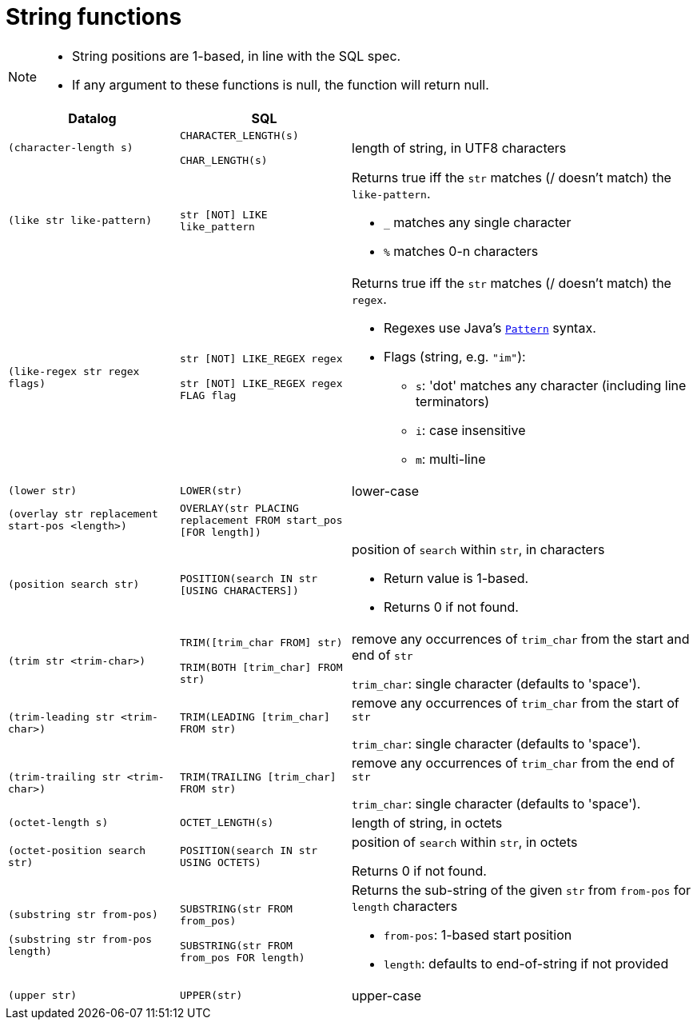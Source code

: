 = String functions

[NOTE]
====
* String positions are 1-based, in line with the SQL spec.
* If any argument to these functions is null, the function will return null.
====

[cols="4,4,8"]
|===
| Datalog | SQL |

| `(character-length s)`
| `CHARACTER_LENGTH(s)`

  `CHAR_LENGTH(s)`
| length of string, in UTF8 characters

| `(like str like-pattern)` | `str [NOT] LIKE like_pattern`
a|
Returns true iff the `str` matches (/ doesn't match) the `like-pattern`.

* `_` matches any single character
* `%` matches 0-n characters

| `(like-regex str regex flags)`
| `str [NOT] LIKE_REGEX regex`

  `str [NOT] LIKE_REGEX regex FLAG flag`
a|
Returns true iff the `str` matches (/ doesn't match) the `regex`.

* Regexes use Java's https://docs.oracle.com/en/java/javase/11/docs/api/java.base/java/util/regex/Pattern.html[`Pattern`] syntax.
* Flags (string, e.g. `"im"`):
** `s`: 'dot' matches any character (including line terminators)
** `i`: case insensitive
** `m`: multi-line


| `(lower str)` | `LOWER(str)` | lower-case

| `(overlay str replacement start-pos <length>)`
| `OVERLAY(str PLACING replacement FROM start_pos [FOR length])`
|

| `(position search str)` | `POSITION(search IN str [USING CHARACTERS])`
a| position of `search` within `str`, in characters

* Return value is 1-based.
* Returns 0 if not found.

| `(trim str <trim-char>)`
| `TRIM([trim_char FROM] str)`

  `TRIM(BOTH [trim_char] FROM str)`
| remove any occurrences of `trim_char` from the start and end of `str`

  `trim_char`: single character (defaults to 'space').

| `(trim-leading str <trim-char>)` | `TRIM(LEADING [trim_char] FROM str)`
| remove any occurrences of `trim_char` from the start of `str`

  `trim_char`: single character (defaults to 'space').

| `(trim-trailing str <trim-char>)` | `TRIM(TRAILING [trim_char] FROM str)`
| remove any occurrences of `trim_char` from the end of `str`

  `trim_char`: single character (defaults to 'space').

| `(octet-length s)` | `OCTET_LENGTH(s)` | length of string, in octets

| `(octet-position search str)` | `POSITION(search IN str USING OCTETS)`
| position of `search` within `str`, in octets

  Returns 0 if not found.

| `(substring str from-pos)`

  `(substring str from-pos length)`
| `SUBSTRING(str FROM from_pos)`

  `SUBSTRING(str FROM from_pos FOR length)`
a| Returns the sub-string of the given `str` from `from-pos` for `length` characters

* `from-pos`: 1-based start position
* `length`: defaults to end-of-string if not provided

| `(upper str)` | `UPPER(str)` | upper-case
|===
